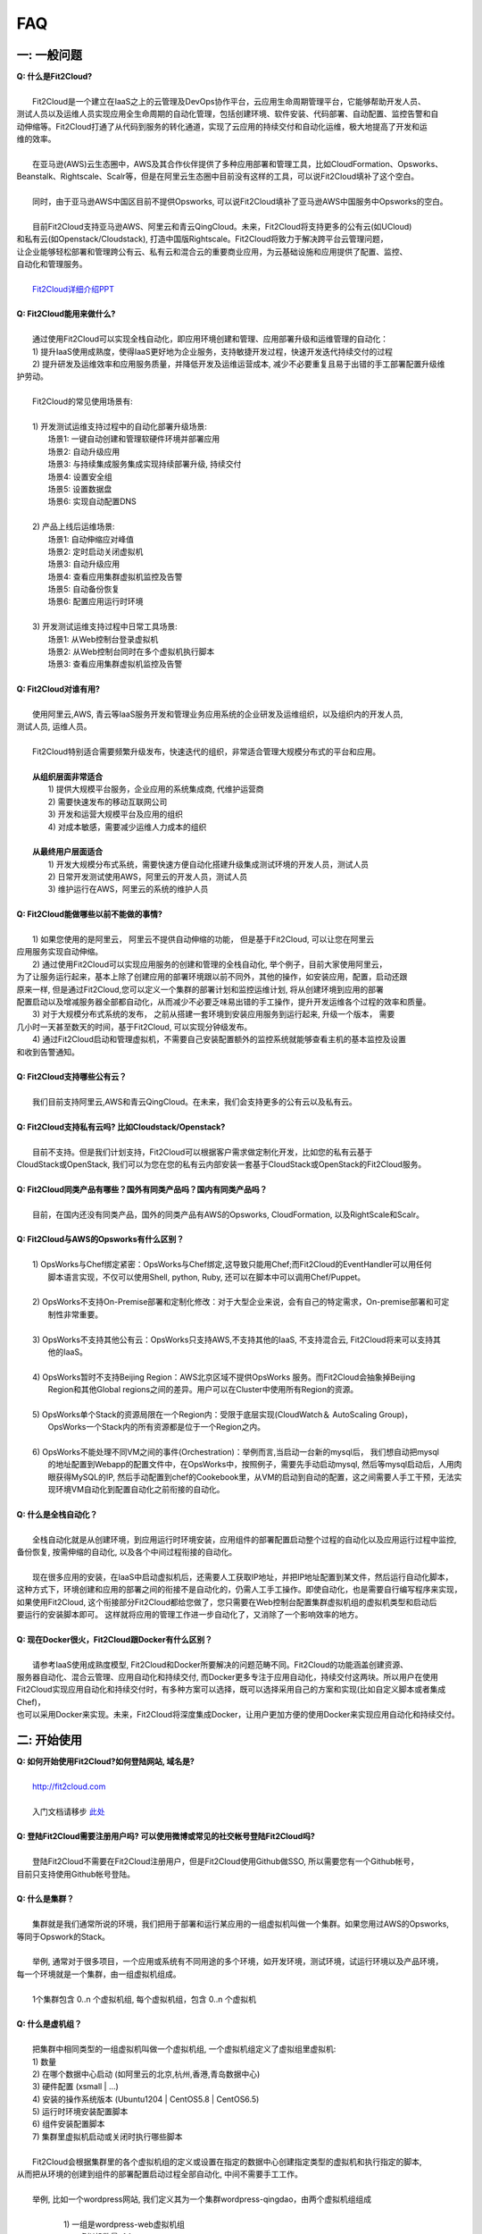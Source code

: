 FAQ
=====================================

一: 一般问题
--------------------------------
| **Q: 什么是Fit2Cloud?**
|
|     Fit2Cloud是一个建立在IaaS之上的云管理及DevOps协作平台，云应用生命周期管理平台，它能够帮助开发人员、
| 测试人员以及运维人员实现应用全生命周期的自动化管理，包括创建环境、软件安装、代码部署、自动配置、监控告警和自
| 动伸缩等。Fit2Cloud打通了从代码到服务的转化通道，实现了云应用的持续交付和自动化运维，极大地提高了开发和运
| 维的效率。
|
|     在亚马逊(AWS)云生态圈中，AWS及其合作伙伴提供了多种应用部署和管理工具，比如CloudFormation、Opsworks、 
| Beanstalk、Rightscale、Scalr等，但是在阿里云生态圈中目前没有这样的工具，可以说Fit2Cloud填补了这个空白。
|
|     同时，由于亚马逊AWS中国区目前不提供Opsworks, 可以说Fit2Cloud填补了亚马逊AWS中国服务中Opsworks的空白。
|
|     目前Fit2Cloud支持亚马逊AWS、阿里云和青云QingCloud。未来，Fit2Cloud将支持更多的公有云(如UCloud)
| 和私有云(如Openstack/Cloudstack), 打造中国版Rightscale。Fit2Cloud将致力于解决跨平台云管理问题，
| 让企业能够轻松部署和管理跨公有云、私有云和混合云的重要商业应用，为云基础设施和应用提供了配置、监控、
| 自动化和管理服务。
|
|     `Fit2Cloud详细介绍PPT <http://wenku.baidu.com/view/5c5b895ade80d4d8d15a4f66.html>`_
|
| **Q: Fit2Cloud能用来做什么?**
|
|     通过使用Fit2Cloud可以实现全栈自动化，即应用环境创建和管理、应用部署升级和运维管理的自动化：
|     1) 提升IaaS使用成熟度，使得IaaS更好地为企业服务，支持敏捷开发过程，快速开发迭代持续交付的过程
|     2) 提升研发及运维效率和应用服务质量，并降低开发及运维运营成本, 减少不必要重复且易于出错的手工部署配置升级维
| 护劳动。
|
|     Fit2Cloud的常见使用场景有:
|
|     1) 开发测试运维支持过程中的自动化部署升级场景:
|       场景1: 一键自动创建和管理软硬件环境并部署应用
|       场景2: 自动升级应用
|       场景3: 与持续集成服务集成实现持续部署升级, 持续交付
|       场景4: 设置安全组
|       场景5: 设置数据盘
|       场景6: 实现自动配置DNS
|
|     2) 产品上线后运维场景:
|       场景1: 自动伸缩应对峰值
|       场景2: 定时启动关闭虚拟机
|       场景3: 自动升级应用
|       场景4: 查看应用集群虚拟机监控及告警
|       场景5: 自动备份恢复
|       场景6: 配置应用运行时环境
|
|     3) 开发测试运维支持过程中日常工具场景:
|       场景1: 从Web控制台登录虚拟机
|       场景2: 从Web控制台同时在多个虚拟机执行脚本
|       场景3: 查看应用集群虚拟机监控及告警
|
| **Q: Fit2Cloud对谁有用?**
|
|    使用阿里云,AWS, 青云等IaaS服务开发和管理业务应用系统的企业研发及运维组织，以及组织内的开发人员, 
| 测试人员, 运维人员。
|
|    Fit2Cloud特别适合需要频繁升级发布，快速迭代的组织，非常适合管理大规模分布式的平台和应用。
|
|    **从组织层面非常适合**
|       1) 提供大规模平台服务，企业应用的系统集成商, 代维护运营商
|       2) 需要快速发布的移动互联网公司
|       3) 开发和运营大规模平台及应用的组织
|       4) 对成本敏感，需要减少运维人力成本的组织
|
|    **从最终用户层面适合**
|       1) 开发大规模分布式系统，需要快速方便自动化搭建升级集成测试环境的开发人员，测试人员
|       2) 日常开发测试使用AWS，阿里云的开发人员，测试人员
|       3) 维护运行在AWS，阿里云的系统的维护人员
|
| **Q: Fit2Cloud能做哪些以前不能做的事情?**
|
|    1) 如果您使用的是阿里云， 阿里云不提供自动伸缩的功能， 但是基于Fit2Cloud, 可以让您在阿里云
| 应用服务实现自动伸缩。
|    2) 通过使用Fit2Cloud可以实现应用服务的创建和管理的全栈自动化, 举个例子，目前大家使用阿里云，
| 为了让服务运行起来，基本上除了创建应用的部署环境跟以前不同外，其他的操作，如安装应用，配置，启动还跟
| 原来一样, 但是通过Fit2Cloud,您可以定义一个集群的部署计划和监控运维计划, 将从创建环境到应用的部署
| 配置启动以及增减服务器全部都自动化，从而减少不必要乏味易出错的手工操作，提升开发运维各个过程的效率和质量。
|    3) 对于大规模分布式系统的发布， 之前从搭建一套环境到安装应用服务到运行起来, 升级一个版本， 需要
| 几小时一天甚至数天的时间，基于Fit2Cloud, 可以实现分钟级发布。
|    4) 通过Fit2Cloud启动和管理虚拟机，不需要自己安装配置额外的监控系统就能够查看主机的基本监控及设置
| 和收到告警通知。
| 
| **Q: Fit2Cloud支持哪些公有云？**
|
|    我们目前支持阿里云,AWS和青云QingCloud。在未来，我们会支持更多的公有云以及私有云。
|
| **Q: Fit2Cloud支持私有云吗? 比如Cloudstack/Openstack?**
|
|    目前不支持。但是我们计划支持，Fit2Cloud可以根据客户需求做定制化开发，比如您的私有云基于
| CloudStack或OpenStack, 我们可以为您在您的私有云内部安装一套基于CloudStack或OpenStack的Fit2Cloud服务。 
|
| **Q: Fit2Cloud同类产品有哪些？国外有同类产品吗？国内有同类产品吗？**
|
|    目前，在国内还没有同类产品，国外的同类产品有AWS的Opsworks, CloudFormation, 以及RightScale和Scalr。
|
| **Q: Fit2Cloud与AWS的Opsworks有什么区别？**
|
|   1) OpsWorks与Chef绑定紧密：OpsWorks与Chef绑定,这导致只能用Chef;而Fit2Cloud的EventHandler可以用任何
|      脚本语言实现，不仅可以使用Shell, python, Ruby, 还可以在脚本中可以调用Chef/Puppet。
|
|   2) OpsWorks不支持On-Premise部署和定制化修改：对于大型企业来说，会有自己的特定需求，On-premise部署和可定
|      制性非常重要。
|
|   3) OpsWorks不支持其他公有云：OpsWorks只支持AWS,不支持其他的IaaS, 不支持混合云, Fit2Cloud将来可以支持其
|      他的IaaS。
|
|   4) OpsWorks暂时不支持Beijing Region：AWS北京区域不提供OpsWorks 服务。而Fit2Cloud会抽象掉Beijing 
|      Region和其他Global regions之间的差异。用户可以在Cluster中使用所有Region的资源。
|
|   5) OpsWorks单个Stack的资源局限在一个Region内：受限于底层实现(CloudWatch＆ AutoScaling Group)，
|      OpsWorks一个Stack内的所有资源都是位于一个Region之内。
|
|   6) OpsWorks不能处理不同VM之间的事件(Orchestration)：举例而言,当启动一台新的mysql后， 我们想自动把mysql
|      的地址配置到Webapp的配置文件中，在OpsWorks中，按照例子，需要先手动启动mysql, 然后等mysql启动后，人用肉
|      眼获得MySQL的IP, 然后手动配置到chef的Cookebook里，从VM的启动到自动的配置，这之间需要人手工干预，无法实
|      现环境VM自动化到配置自动化之前衔接的自动化。
|
| **Q: 什么是全栈自动化？**
|
|    全栈自动化就是从创建环境，到应用运行时环境安装，应用组件的部署配置启动整个过程的自动化以及应用运行过程中监控, 
| 备份恢复, 按需伸缩的自动化, 以及各个中间过程衔接的自动化。
|
|    现在很多应用的安装，在IaaS中启动虚拟机后，还需要人工获取IP地址，并把IP地址配置到某文件，然后运行自动化脚本，
| 这种方式下，环境创建和应用的部署之间的衔接不是自动化的，仍需人工手工操作。即使自动化，也是需要自行编写程序来实现，
| 如果使用Fit2Cloud, 这个衔接部分Fit2Cloud都给您做了，您只需要在Web控制台配置集群虚拟机组的虚拟机类型和启动后
| 要运行的安装脚本即可。 这样就将应用的管理工作进一步自动化了，又消除了一个影响效率的地方。
|
| **Q: 现在Docker很火，Fit2Cloud跟Docker有什么区别？**
|    
|    请参考IaaS使用成熟度模型, Fit2Cloud和Docker所要解决的问题范畴不同。Fit2Cloud的功能涵盖创建资源、
| 服务器自动化、混合云管理、应用自动化和持续交付, 而Docker更多专注于应用自动化，持续交付这两块。所以用户在使用
| Fit2Cloud实现应用自动化和持续交付时，有多种方案可以选择，既可以选择采用自己的方案和实现(比如自定义脚本或者集成Chef)，
| 也可以采用Docker来实现。未来，Fit2Cloud将深度集成Docker，让用户更加方便的使用Docker来实现应用自动化和持续交付。

.. image:: _static/080-improve-maturity.png

二: 开始使用
--------------------------------
| **Q: 如何开始使用Fit2Cloud?如何登陆网站, 域名是?**
|
|    `http://fit2cloud.com <http://fit2cloud.com>`_
|
|    入门文档请移步 `此处 <http://docs.fit2cloud.com/get_started.html>`_
|
| **Q: 登陆Fit2Cloud需要注册用户吗? 可以使用微博或常见的社交帐号登陆Fit2Cloud吗?**
|
|    登陆Fit2Cloud不需要在Fit2Cloud注册用户，但是Fit2Cloud使用Github做SSO, 所以需要您有一个Github帐号，
| 目前只支持使用Github帐号登陆。
|
| **Q: 什么是集群？**
|
|    集群就是我们通常所说的环境，我们把用于部署和运行某应用的一组虚拟机叫做一个集群。如果您用过AWS的Opsworks, 
| 等同于Opswork的Stack。
|
|    举例, 通常对于很多项目，一个应用或系统有不同用途的多个环境，如开发环境，测试环境，试运行环境以及产品环境，
| 每一个环境就是一个集群，由一组虚拟机组成。
| 
|    1个集群包含 0..n 个虚拟机组, 每个虚拟机组，包含 0..n 个虚拟机
|
| **Q: 什么是虚机组？**
|
|    把集群中相同类型的一组虚拟机叫做一个虚拟机组, 一个虚拟机组定义了虚拟组里虚拟机:
|    1) 数量
|    2) 在哪个数据中心启动 (如阿里云的北京,杭州,香港,青岛数据中心)
|    3) 硬件配置         (xsmall | ...)
|    4) 安装的操作系统版本 (Ubuntu1204 | CentOS5.8 | CentOS6.5)
|    5) 运行时环境安装配置脚本
|    6) 组件安装配置脚本
|    7) 集群里虚拟机启动或关闭时执行哪些脚本
|
|    Fit2Cloud会根据集群里的各个虚拟机组的定义或设置在指定的数据中心创建指定类型的虚拟机和执行指定的脚本,
| 从而把从环境的创建到组件的部署配置启动过程全部自动化, 中间不需要手工工作。  
|
|  举例, 比如一个wordpress网站, 我们定义其为一个集群wordpress-qingdao，由两个虚拟机组组成
|
|    1) 一组是wordpress-web虚拟机组
|       虚拟机数量: 1个
|       虚拟机配置大小类型: xsmall
|       虚拟机数据中心: 青岛
|       操作系统: CentOS6.5
|       安装的软件及组件: apache, php和wordpress web
|
|    2) 另一组是wordpress-mysql虚拟机组
|       虚拟机数量: 1个
|       虚拟机大小: xsmall
|       虚拟机数据中心: 青岛
|       操作系统: CentOS6.5
|       安装的软件及组件: mysql, wordpress database, 用户名密码为root/fit2cloud
|
|   当我们启动集群后，Fit2Cloud就会根据集群的定义和配置，在青岛数据中心启动两台xsmall的虚拟机，都装
| CentOS6.5, 一台安装apache,php和wordpress web, 一台安装mysql及创建wordpress database。
| 安装wordpress web那台虚拟机上的wordpress数据库配置文件会被自动配置好，用装mysql的虚拟机的IP,
| 及数据库用户名密码root/fit2cloud。 
|
| **Q: 什么是事件处理脚本？**
|
|     我们不管是手工还是自动建立环境时，都需要启动虚拟机并在虚拟机上安装各种
|  运行时需要的库包软件以及应用的组件, 为了自动化，Fit2Cloud把建立服务器的
|  过程分成了几个阶段，即ready, initialize, install, start这几个阶段:
|
|     1) ready代表虚拟机已经在云基础设施中启动起来，ready之后就会触发initialize事件
|
|     2) Fit2Cloud收到initialize事件后，就会在虚拟机上执行这个事件对应的处理
|  脚本，脚本执行结束后，就会触发install事件
|
|     3) Fit2Cloud收到install事件后, 就会在虚拟机上执行这个事件对应的处理
|  脚本，脚本执行结束后，就会触发start事件
|
|     4) Fit2Cloud收到start事件后,就会在虚拟机上执行这个事件对应的处理脚本
|  
|     这几个事件的发生和处理是一个顺序同步的过程，一个发生并处理结束后，下一个发生。
|  通常我们在initialize事件的处理脚本中实现安装应用组件的各种依赖的库，包和软件，
|  在install事件的处理脚本中实现应用组件的部署配置，在start事件中实现应用组件的启动。
|
| **Q: Fit2Cloud有什么限制？比如应用的类型？比如CloudFoundry只能管理Web类型的应用**
|
|     Fit2Cloud可以部署和管理任何运行在虚拟机上的应用。
|

三: 安全性
--------------------------------
| **Q: Fit2Cloud的登陆用户名密码是否安全?**
|
|     是安全的，Fit2Cloud登陆使用Github帐号，所以您的用户名密码都是是保存在Github中的,足够安全。
| 
| **Q: Fit2Cloud的传输过程安全吗?**
|
|     是安全的，Fit2Cloud中的数据传输均采用SSL/HTTPS。
|
| **Q: Fit2Cloud提供的Rest API安全吗?**
|
|     是安全的，Fit2Cloud REST API基于OAuth协议, 是安全的。
|
| **Q: Fit2Cloud存储的数据安全吗?**
|
|     是安全的，Fit2Cloud对于关键的数据在存储过程中进行了加密，是安全的。
|

四: 价格及计费
--------------------------------
| **Q: Fit2Cloud是如何收费的吗?**
| 
|   Fit2Cloud计费有多种套餐供您选择，对于管理的虚拟机数量小于10台的用户是免费的。
|
| **Q: Fit2Cloud除SaaS服务外，是否提供企业版服务，如果提供如何收费?**
| 
|   Fit2Cloud也提供企业版服务，可以专门为企业在企业内部或者指定的数据中心安装一套
| Fit2Cloud服务，并负责安装运维和支持服务，如有需要请联系support@fit2cloud.com。
|
| **Q: Fit2Cloud是否提供技术支持服务套餐以便能够保证支持的及时性，如果有如何收费?**
|
|     Fit2Cloud也有多种技术支持服务套餐，如有需要请联系support@fit2cloud.com。
|
| **Q: Fit2Cloud是否提供全栈自动化实施服务，即针对客户具体系统，实现应用自动化部署升级运维?**
|
|     提供，如有需要请联系support@fit2cloud.com。


五: 使用过程常见问题
--------------------------------
| **Q: 执行脚本的超时时间是多少?**
|     
|     执行脚本的默认超时时间为20分钟，如果脚本执行超过20分钟，Fit2Cloud会把脚本执行进程杀掉，
| 所以如果脚本某些正常操作费时超过20分钟，请在脚本中将其放到后台执行，对于脚本中可能出现超时的
| 操作，您最好处理下，以便能在一定时间内看到结果，fit2cloud提供了一个控制脚本超时的工具叫f2ctimout,
| 您可以在脚本中直接调用, 如 f2ctimeout -t 3 sleep 100 (设置超时时间为3秒，超过3秒就停掉)
|
| **Q: 登陆虚拟机时显示没有安全插件?**
|     
|     这种情况，需要根据您的操作系统和浏览器类型安装相应的java插件jre。
|
| **Q: 登陆虚拟机时显示找不到jar?**
|   
|     这种情况，请检查是否使用了代理服务器，把*.fit2cloud.com加到代理服务器例外设置里即可。
|
| **Q: 为什么虚拟机启动失败?怎么知道失败原因?**
|
|     Fit2Cloud每个集群的虚拟机列表页面中都有一个"状态"列, 如果失败，这列会显示失败和一个问号图标，
| 将鼠标移到问号图标上就能看到启动失败的原因，比如选定的数据中心不支持指定的虚拟机配置类型，没有可用
| 的类型的虚拟机，或者帐户余额不足，或者超出帐户允许的最大虚拟机数量。
|
| **Q: 启动一台虚拟机大概得等多长时间?**
|
|     一般几分钟。
|
| **Q: 同一个集群里的各个虚拟机是否能互相访问?**
|
|     Fit2Cloud做了处理，同一个集群里的虚拟机可以互相访问, 但是如果不添加安全组规则，则集群外部
| 及公网只能访问ssh 22端口。
|
| **Q: 为什么访问不了虚拟机某端口?**
|
|     情况一: 安全组设置有问题。
|         请检查是否在虚拟机所属的虚拟机组安全组设置中打开了指定的端口。
|
|     情况二: 本地的网络环境问题。
|         请确定本地的网络允许访问外网的除80外的端口, 或者本地的DNS等。
|
| **Q: 为什么启动集群后各个虚拟机没有心跳?多长时间能看到心跳?**
|
|     情况一: 虚拟机启动后，3分钟内是不显示心跳的，Fit2Cloud确认连续收到三个心跳才认为是正常。
|
|     情况二: 网络问题，虚拟机到Fit2Cloud主服务器之间的网络有问题。
|            这个可以通过查看Fit2Cloud在虚拟机上的代理服务日志知道。
|
|     情况三: Fit2Cloud在虚拟机上的代理服务eventagent停了。
|            1) 请联系support@fit2cloud.com;
|            2) 登陆到虚拟机查看代理服务状态或日志
|               a. ps aux | grep eventagent
|               b. vim /var/log/eventagent.log
|
六: Fit2Cloud For 阿里云 常见问题
-----------------------------------------------------
| **Q: 启动集群后，怎么一台虚拟机都没有起来?** 
|
|     情况一: 集群虚拟机组的虚拟机数量为0
|        请检查集群的虚拟机组的设置，虚拟机数是否大于0, 一般每次在集群的虚拟机列表页面中，关闭
| 一台虚拟机后，Fit2Cloud会把虚拟机组的虚拟机数量减1
|
|     情况二: 没有绑定阿里云或AWS的Access Key
|
|     情况三: 阿里云Access Key的帐户余额小于100
|
|     情况四: 超过阿里云或AWS帐号允许启动的虚拟机限额。阿里云默认帐户最多能启动10个虚拟机。
|
| **Q: 如果已经绑定了阿里云或AWS的AccessKey, 并且已经用这个Key启动了多台虚拟机，多个虚拟机正在运行，这时能否更改AccessKey?**
|
|     是可以更改的，只要更改为同一个账户下的AccessKey，那么就没什么问题。
|     但是，如果更改为另外一个账户下的AccessKey, 那么用旧的AccessKey启动的虚拟机就无法从Fit2Cloud控制台关闭了。
|     这个需要注意。
|
| **Q: 为什么Fit2Cloud For 阿里云 创建的虚拟机是按量付费的？**
|
|    如果使用阿里云运行应用的话，Fit2Cloud是通过调用阿里云的ECS API创建虚机的，通过ECS API创建的虚机都是按量
| 付费类型的。如果您的虚机是临时使用的(从几分钟到几天)，比如用来搭建QA测试环境等，那么按量付费是非常合适的。如果您
| 是虚拟机需要长时间运行（1个月以上），那么按量付费的虚机会比包月的虚机贵不少。我们相信阿里云在不久的将来会大幅降低
| 按量付费的价格。另一方面，Fit2Cloud后续也会支持导入包年包月的虚拟机进行管理。
|
| **Q: 为什么使用Fit2Cloud要先绑定阿里云的Access Key？**
|
|    当您要求Fit2Cloud创建应用运行所需的环境即虚拟机及存储时, 需要调用阿里云的API。
|

七: Fit2Cloud For 亚马逊AWS 常见问题
-----------------------------------------------------
| **Q: Fit2Cloud支持EC2-Classic吗？**
|
|      不支持。Fit2Cloud目前只支持EC2-VPC Platform, 且Fit2Cloud启动的虚机都在Default VPC 和Default subnet中，
|      用户如果删除DefaultVPC, 那么将会无法启动虚拟机。
|
| **Q: 为什么使用Fit2Cloud要先绑定AWS的Access Key？**
|
|    当您要求Fit2Cloud创建应用运行所需的环境即虚拟机及存储时, 需要调用AWS的API。
|

八: Fit2Cloud For 青云 常见问题
-----------------------------------------------------
| **Q: Fit2Cloud支持青云的虚拟私有网络吗？**
|
|      支持。Fit2Cloud不仅支持，而且可以简化对青云虚拟私有网络的使用。基于青云私有网络，
| 用户可以实现管理流(基于路由器上面绑定的公有IP)和业务流(基于负载均衡器)的分离，非常安全，推荐在生产系统上使用。
|
